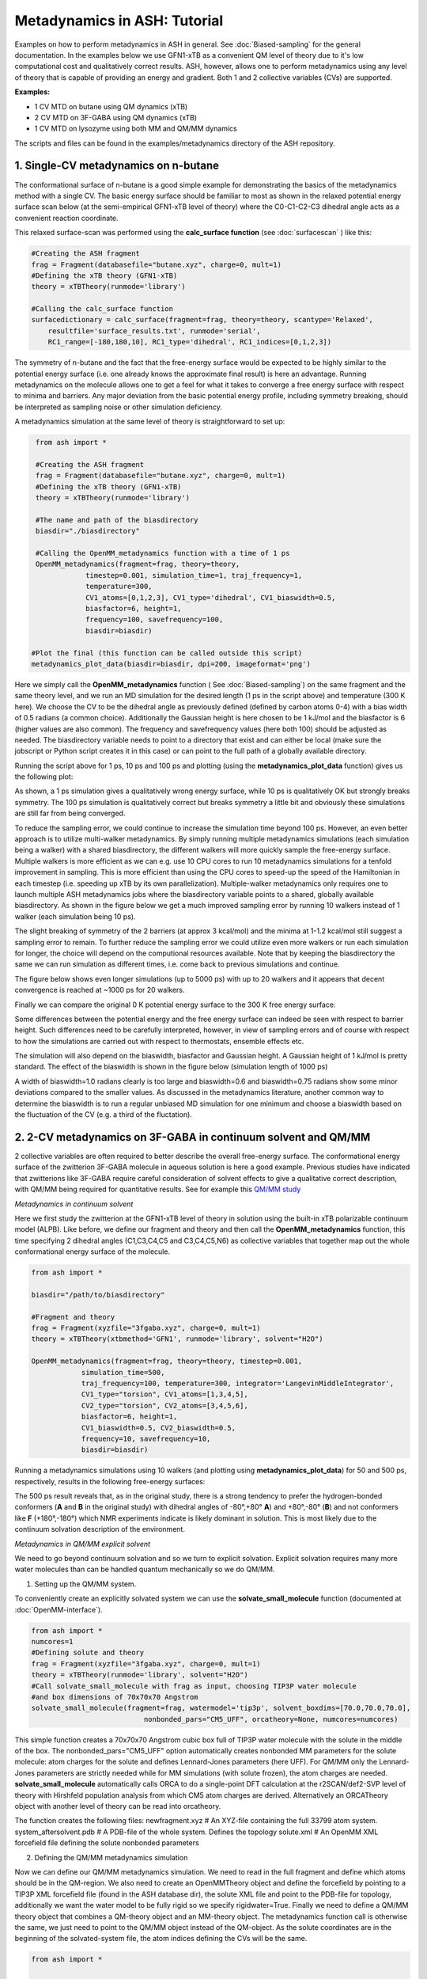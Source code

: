 Metadynamics in ASH: Tutorial
======================================

Examples on how to perform metadynamics in ASH in general. See :doc:`Biased-sampling` for the general documentation.
In the examples below we use GFN1-xTB as a convenient QM level of theory due to it's low computational cost and qualitatively correct results.
ASH, however, allows one to perform metadynamics using any level of theory that is capable of providing an energy and gradient.
Both 1 and 2 collective variables (CVs) are supported.

**Examples:** 

- 1 CV MTD on butane using QM dynamics (xTB)
- 2 CV MTD on 3F-GABA using QM dynamics (xTB)
- 1 CV MTD on lysozyme using both MM and QM/MM dynamics

The scripts and files can be found in the examples/metadynamics directory of the ASH repository.


######################################################
**1. Single-CV metadynamics on n-butane**
######################################################

The conformational surface of n-butane is a good simple example for demonstrating the basics of the metadynamics method with a single CV.
The basic energy surface should be familiar to most as shown in the relaxed potential energy surface scan below (at the semi-empirical GFN1-xTB level of theory) where
the C0-C1-C2-C3 dihedral angle acts as a convenient reaction coordinate.


.. image:: figures/butane_potenergy_scan.png
   :align: center
   :width: 400

This relaxed surface-scan was performed using the **calc_surface function**  (see :doc:`surfacescan` ) like this:

.. code-block:: python

    #Creating the ASH fragment 
    frag = Fragment(databasefile="butane.xyz", charge=0, mult=1)
    #Defining the xTB theory (GFN1-xTB)
    theory = xTBTheory(runmode='library')

    #Calling the calc_surface function
    surfacedictionary = calc_surface(fragment=frag, theory=theory, scantype='Relaxed',
        resultfile='surface_results.txt', runmode='serial',
        RC1_range=[-180,180,10], RC1_type='dihedral', RC1_indices=[0,1,2,3])

The symmetry of n-butane and the fact that the free-energy surface would be expected to be highly similar to the potential energy surface 
(i.e. one already knows the approximate final result) is here an advantage.
Running metadynamics on the molecule allows one to get a feel for what it takes to converge a free energy surface with respect to minima and barriers.
Any major deviation from the basic potential energy profile, including symmetry breaking, should be interpreted as sampling noise or other simulation deficiency.


A metadynamics simulation at the same level of theory is straightforward to set up:

.. code-block:: python

    from ash import *

    #Creating the ASH fragment 
    frag = Fragment(databasefile="butane.xyz", charge=0, mult=1)
    #Defining the xTB theory (GFN1-xTB)
    theory = xTBTheory(runmode='library')

    #The name and path of the biasdirectory
    biasdir="./biasdirectory"

    #Calling the OpenMM_metadynamics function with a time of 1 ps
    OpenMM_metadynamics(fragment=frag, theory=theory, 
                timestep=0.001, simulation_time=1, traj_frequency=1, 
                temperature=300,
                CV1_atoms=[0,1,2,3], CV1_type='dihedral', CV1_biaswidth=0.5,
                biasfactor=6, height=1,
                frequency=100, savefrequency=100,
                biasdir=biasdir)

   #Plot the final (this function can be called outside this script)
   metadynamics_plot_data(biasdir=biasdir, dpi=200, imageformat='png')

Here we simply call the **OpenMM_metadynamics** function ( See :doc:`Biased-sampling`) on the same fragment and the same theory level, 
and we run an MD simulation for the desired length (1 ps in the script above) and temperature (300 K here).
We choose the CV to be the dihedral angle as previously defined (defined by carbon atoms 0-4) with a bias width of 0.5 radians (a common choice).
Additionally the Gaussian height is here chosen to be 1 kJ/mol and the biasfactor is 6 (higher values are also common).
The frequency and savefrequency values (here both 100) should be adjusted as needed. 
The biasdirectory variable needs to point to a directory that exist and can either be local 
(make sure the jobscript or Python script creates it in this case) or can point to the full path of a globally available directory.

Running the script above for 1 ps, 10 ps and 100 ps and plotting (using the **metadynamics_plot_data** function) gives us the following plot:

.. image:: figures/MTD_1-10-100-ps.png
   :align: center
   :width: 400


As shown, a 1 ps simulation gives a qualitatively wrong energy surface, while 10 ps is qualitatively OK but strongly breaks symmetry.
The 100 ps simulation is qualitatively correct but breaks symmetry a little bit and obviously these simulations are still far from being converged.

To reduce the sampling error, we could continue to increase the simulation time beyond 100 ps.
However, an even better approach is to utilize multi-walker metadynamics. By simply running multiple metadynamics simulations (each simulation being a walker) with a shared
biasdirectory, the different walkers will more quickly sample the free-energy surface. Multiple walkers is more efficient as we can e.g. use 10 CPU cores to run 10
metadynamics simulations for a tenfold improvement in sampling. This is more efficient than using the CPU cores to speed-up the speed of the Hamiltonian in each timestep 
(i.e. speeding up xTB by its own parallelization). Multiple-walker metadynamics only requires one to launch multiple ASH metadynamics jobs where the biasdirectory variable points to a shared, globally available biasdirectory.
As shown in the figure below we get a much improved sampling error by running 10 walkers instead of 1 walker (each simulation being 10 ps).

.. image:: figures/MTD_1-vs-10-walkers.png
   :align: center
   :width: 400

The slight breaking of symmetry of the 2 barriers (at approx 3 kcal/mol) and the minima at 1-1.2 kcal/mol still suggest a sampling error to remain.
To further reduce the sampling error we could utilize even more walkers or run each simulation for longer, the choice will depend on the computional resources available.
Note that by keeping the biasdirectory the same we can run simulation as different times, i.e. come back to previous simulations and continue.

The figure below shows even longer simulations (up to 5000 ps) with up to 20 walkers and it appears that decent convergence is reached at ~1000 ps for 20 walkers.

.. image:: figures/MTD_multiwalker-multitime.png
   :align: center
   :width: 400

Finally we can compare the original 0 K potential energy surface to the 300 K free energy surface:

.. image:: figures/Butane_free_vs_pot_energy.png
   :align: center
   :width: 400

Some differences between the potential energy and the free energy surface can indeed be seen with respect to barrier height. 
Such differences need to be carefully interpreted, however, in view of sampling errors and of course with respect to how the simulations are carried out with respect to thermostats, ensemble effects etc.


The simulation will also depend on the biaswidth, biasfactor and Gaussian height. A Gaussian height of 1 kJ/mol is pretty standard.
The effect of the biaswidth is shown in the figure below (simulation length of 1000 ps)

.. image:: figures/MTD_multiwalker-1000ps-biaswidths.png
   :align: center
   :width: 400

A width of biaswidth=1.0 radians clearly is too large and biaswidth=0.6 and biaswidth=0.75 radians show some minor deviations compared to the smaller values.
As discussed in the metadynamics literature, another common way to determine the biaswidth is to run a regular unbiased MD simulation for one minimum and choose a biaswidth based on the fluctuation of the CV (e.g. a third of the fluctation).



#####################################################################
**2. 2-CV metadynamics on 3F-GABA in continuum solvent and QM/MM**
#####################################################################

2 collective variables are often required to better describe the overall free-energy surface.
The conformational energy surface of the zwitterion 3F-GABA molecule in aqueous solution is here a good example.
Previous studies have indicated that zwitterions like 3F-GABA require careful consideration of solvent effects to give a qualitative correct description, with QM/MM being required
for quantitative results. See for example this `QM/MM study <https://chemistry-europe.onlinelibrary.wiley.com/doi/10.1002/chem.201101674>`_

*Metadynamics in continuum solvent*

Here we first study the zwitterion at the GFN1-xTB level of theory in solution using the built-in xTB polarizable continuum model (ALPB).
Like before, we define our fragment and theory and then call the **OpenMM_metadynamics** function, this time specifying 2 dihedral angles (C1,C3,C4,C5 and C3,C4,C5,N6) as collective variables
that together map out the whole conformational energy surface of the molecule.

.. code-block:: python

   from ash import *

   biasdir="/path/to/biasdirectory"

   #Fragment and theory
   frag = Fragment(xyzfile="3fgaba.xyz", charge=0, mult=1)
   theory = xTBTheory(xtbmethod='GFN1', runmode='library', solvent="H2O")

   OpenMM_metadynamics(fragment=frag, theory=theory, timestep=0.001,
               simulation_time=500,
               traj_frequency=100, temperature=300, integrator='LangevinMiddleIntegrator',
               CV1_type="torsion", CV1_atoms=[1,3,4,5],
               CV2_type="torsion", CV2_atoms=[3,4,5,6],
               biasfactor=6, height=1,
               CV1_biaswidth=0.5, CV2_biaswidth=0.5,
               frequency=10, savefrequency=10,
               biasdir=biasdir)


Running a metadynamics simulations using 10 walkers (and plotting using **metadynamics_plot_data**) for 50 and 500 ps, respectively, results in the following free-energy surfaces:

.. image:: figures/3fgaba-MTD_CV1_CV2_50ps-10w.png
    :width: 30 %
.. image:: figures/3fgaba-MTD_CV1_CV2_500ps-10w.png
    :width: 30 %

The 500 ps result reveals that, as in the original study, there is a strong tendency to prefer the hydrogen-bonded conformers (**A** and **B** in the original study) 
with dihedral angles of -80°,+80° **A**) and +80°,-80° (**B**) and not conformers like **F** (+180°,-180°) which NMR experiments indicate is likely dominant in solution.
This is most likely due to the continuum solvation description of the environment.

*Metadynamics in QM/MM explicit solvent*

We need to go beyond continuum solvation and so we turn to explicit solvation. Explicit solvation requires many more water molecules than can be handled quantum
mechanically so we do QM/MM.

1. Setting up the QM/MM system.
   
To conveniently create an explicitly solvated system we can use the **solvate_small_molecule** function (documented at :doc:`OpenMM-interface`).

.. code-block:: python

   from ash import *
   numcores=1
   #Defining solute and theory
   frag = Fragment(xyzfile="3fgaba.xyz", charge=0, mult=1)
   theory = xTBTheory(runmode='library', solvent="H2O")
   #Call solvate_small_molecule with frag as input, choosing TIP3P water molecule 
   #and box dimensions of 70x70x70 Angstrom
   solvate_small_molecule(fragment=frag, watermodel='tip3p', solvent_boxdims=[70.0,70.0,70.0],
                              nonbonded_pars="CM5_UFF", orcatheory=None, numcores=numcores)

This simple function creates a 70x70x70 Angstrom cubic box full of TIP3P water molecule with the solute in the middle of the box.
The nonbonded_pars="CM5_UFF" option automatically creates nonbonded MM parameters for the solute molecule: atom charges for the solute and defines Lennard-Jones parameters (here UFF).
For QM/MM only the Lennard-Jones parameters are strictly needed while for MM simulations (with solute frozen), the atom charges are needed.
**solvate_small_molecule** automatically calls ORCA to do a single-point DFT calculation at the r2SCAN/def2-SVP level of theory with Hirshfeld population analysis from which CM5 atom charges
are derived. Alternatively an ORCATheory object with another level of theory can be read into orcatheory.

The function creates the following files:
newfragment.xyz # An XYZ-file containing the full 33799 atom system.
system_aftersolvent.pdb # A PDB-file of the whole system. Defines the topology
solute.xml # An OpenMM XML forcefield file defining the solute nonbonded parameters

2. Defining the QM/MM metadynamics simulation

Now we can define our QM/MM metadynamics simulation. 
We need to read in the full fragment and define which atoms should be in the QM-region.
We also need to create an OpenMMTheory object and define the forcefield by pointing to a TIP3P XML forcefield file (found in the ASH database dir), the solute XML file
and point to the PDB-file for topology, additionally we want the water model to be fully rigid so we specify rigidwater=True. Finally we need to define a QM/MM theory object that combines a QM-theory object and an MM-theory object.
The metadynamics function call is otherwise the same, we just need to point to the QM/MM object instead of the QM-object. As the solute coordinates are in the beginning
of the solvated-system file, the atom indices defining the CVs will be the same. 


.. code-block:: python

   from ash import *

   numcores=1
   biasdir="/home/rb269145/CALCDIR/ASH-metadynamics/3fgaba/tutorial/QM-MM/test1/biasdirectory"

   #System
   xyzfile="newfragment.xyz"
   pdbfile="system_aftersolvent.pdb"
   frag = Fragment(xyzfile=xyzfile, charge=0, mult=1)
   qmatoms = list(range(0,16)) # A list of atom indices that are in the QM-region. Here the solute atoms.

   #Define QM, MM and QM/MM Theory
   qm_theory = xTBTheory(runmode='inputfile') #QM-level of theory
   mm_theory = OpenMMTheory(xmlfiles=[f"{ashpath}/databases/forcefields/tip3p_water_ions.xml", "solute.xml"], 
      pdbfile=pdbfile, rigidwater=True, platform='CPU') #The MM-level of theory
   qm_mm_theory = QMMMTheory(qm_theory=qm_theory, mm_theory = mm_theory, qmatoms=qmatoms, fragment=frag) # The QM/MM object

   #Call metadynamics. Everything is the same, we just specify the theory as the QM/MM object instead
   OpenMM_metadynamics(fragment=frag, theory=qm_mm_theory, timestep=0.001,
               simulation_time=5, printlevel=0, enforcePeriodicBox=False,
               traj_frequency=100, temperature=300, integrator='LangevinMiddleIntegrator',
               CV1_type="torsion", CV1_atoms=[1,3,4,5],
               CV2_type="torsion", CV2_atoms=[3,4,5,6],
               biasfactor=6, height=1,
               CV1_biaswidth=0.5, CV2_biaswidth=0.5,
               frequency=10, savefrequency=10,
               biasdir=biasdir)


Running a 50 ps QM/MM metadynamics simulation using 10 walkers (and plotting using **metadynamics_plot_data**) results in the following free-energy surface
at the QM/MM level:

.. image:: figures/MTD_3FGABA-QM_MM_50ps.png
   :align: center
   :width: 400




############################################################
**2. Metadynamics on a protein using MM and QM/MM**
############################################################

We can also perform metadynamics simulations of a whole protein at either the MM level or the QM/MM level.
For a protein we need first a fully set-up MM system: all hydrogens present, fully solvated and neutralized and with a proper forcefield defined for both protein and solvent.
Here we use a previously set-up solvated lysozyme system.





